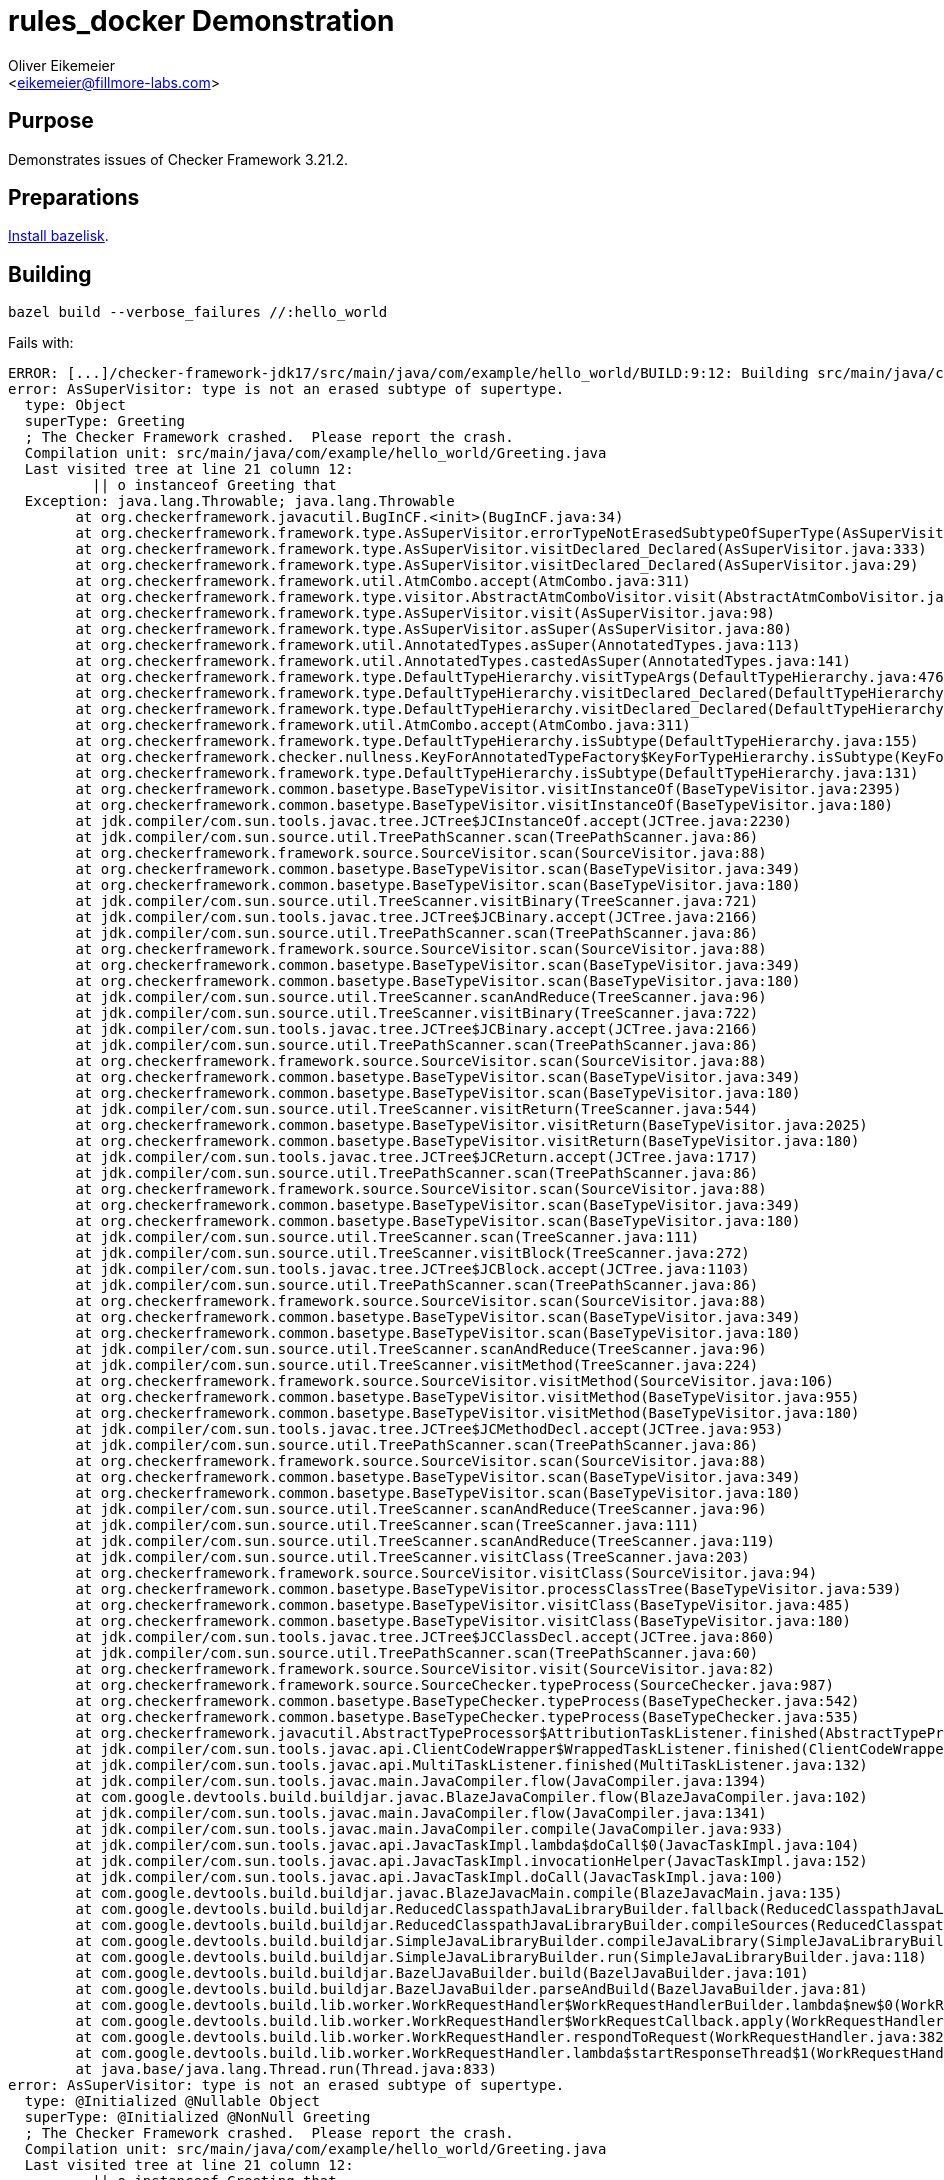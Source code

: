 = rules_docker Demonstration
:Author:    Oliver Eikemeier
:Email:     <eikemeier@fillmore-labs.com>
:Date:      2022-02
:Revision:  v0.1
:toc: macro

== Purpose

Demonstrates issues of Checker Framework 3.21.2.

== Preparations

https://github.com/bazelbuild/bazelisk#installation[Install bazelisk].

== Building

[source,shell]
bazel build --verbose_failures //:hello_world

Fails with:

```
ERROR: [...]/checker-framework-jdk17/src/main/java/com/example/hello_world/BUILD:9:12: Building src/main/java/com/example/hello_world/hello_world.jar (2 source files) and running annotation processors (NullnessChecker) failed: (Exit 1)
error: AsSuperVisitor: type is not an erased subtype of supertype.
  type: Object
  superType: Greeting
  ; The Checker Framework crashed.  Please report the crash.
  Compilation unit: src/main/java/com/example/hello_world/Greeting.java
  Last visited tree at line 21 column 12:
          || o instanceof Greeting that
  Exception: java.lang.Throwable; java.lang.Throwable
  	at org.checkerframework.javacutil.BugInCF.<init>(BugInCF.java:34)
  	at org.checkerframework.framework.type.AsSuperVisitor.errorTypeNotErasedSubtypeOfSuperType(AsSuperVisitor.java:145)
  	at org.checkerframework.framework.type.AsSuperVisitor.visitDeclared_Declared(AsSuperVisitor.java:333)
  	at org.checkerframework.framework.type.AsSuperVisitor.visitDeclared_Declared(AsSuperVisitor.java:29)
  	at org.checkerframework.framework.util.AtmCombo.accept(AtmCombo.java:311)
  	at org.checkerframework.framework.type.visitor.AbstractAtmComboVisitor.visit(AbstractAtmComboVisitor.java:65)
  	at org.checkerframework.framework.type.AsSuperVisitor.visit(AsSuperVisitor.java:98)
  	at org.checkerframework.framework.type.AsSuperVisitor.asSuper(AsSuperVisitor.java:80)
  	at org.checkerframework.framework.util.AnnotatedTypes.asSuper(AnnotatedTypes.java:113)
  	at org.checkerframework.framework.util.AnnotatedTypes.castedAsSuper(AnnotatedTypes.java:141)
  	at org.checkerframework.framework.type.DefaultTypeHierarchy.visitTypeArgs(DefaultTypeHierarchy.java:476)
  	at org.checkerframework.framework.type.DefaultTypeHierarchy.visitDeclared_Declared(DefaultTypeHierarchy.java:448)
  	at org.checkerframework.framework.type.DefaultTypeHierarchy.visitDeclared_Declared(DefaultTypeHierarchy.java:45)
  	at org.checkerframework.framework.util.AtmCombo.accept(AtmCombo.java:311)
  	at org.checkerframework.framework.type.DefaultTypeHierarchy.isSubtype(DefaultTypeHierarchy.java:155)
  	at org.checkerframework.checker.nullness.KeyForAnnotatedTypeFactory$KeyForTypeHierarchy.isSubtype(KeyForAnnotatedTypeFactory.java:152)
  	at org.checkerframework.framework.type.DefaultTypeHierarchy.isSubtype(DefaultTypeHierarchy.java:131)
  	at org.checkerframework.common.basetype.BaseTypeVisitor.visitInstanceOf(BaseTypeVisitor.java:2395)
  	at org.checkerframework.common.basetype.BaseTypeVisitor.visitInstanceOf(BaseTypeVisitor.java:180)
  	at jdk.compiler/com.sun.tools.javac.tree.JCTree$JCInstanceOf.accept(JCTree.java:2230)
  	at jdk.compiler/com.sun.source.util.TreePathScanner.scan(TreePathScanner.java:86)
  	at org.checkerframework.framework.source.SourceVisitor.scan(SourceVisitor.java:88)
  	at org.checkerframework.common.basetype.BaseTypeVisitor.scan(BaseTypeVisitor.java:349)
  	at org.checkerframework.common.basetype.BaseTypeVisitor.scan(BaseTypeVisitor.java:180)
  	at jdk.compiler/com.sun.source.util.TreeScanner.visitBinary(TreeScanner.java:721)
  	at jdk.compiler/com.sun.tools.javac.tree.JCTree$JCBinary.accept(JCTree.java:2166)
  	at jdk.compiler/com.sun.source.util.TreePathScanner.scan(TreePathScanner.java:86)
  	at org.checkerframework.framework.source.SourceVisitor.scan(SourceVisitor.java:88)
  	at org.checkerframework.common.basetype.BaseTypeVisitor.scan(BaseTypeVisitor.java:349)
  	at org.checkerframework.common.basetype.BaseTypeVisitor.scan(BaseTypeVisitor.java:180)
  	at jdk.compiler/com.sun.source.util.TreeScanner.scanAndReduce(TreeScanner.java:96)
  	at jdk.compiler/com.sun.source.util.TreeScanner.visitBinary(TreeScanner.java:722)
  	at jdk.compiler/com.sun.tools.javac.tree.JCTree$JCBinary.accept(JCTree.java:2166)
  	at jdk.compiler/com.sun.source.util.TreePathScanner.scan(TreePathScanner.java:86)
  	at org.checkerframework.framework.source.SourceVisitor.scan(SourceVisitor.java:88)
  	at org.checkerframework.common.basetype.BaseTypeVisitor.scan(BaseTypeVisitor.java:349)
  	at org.checkerframework.common.basetype.BaseTypeVisitor.scan(BaseTypeVisitor.java:180)
  	at jdk.compiler/com.sun.source.util.TreeScanner.visitReturn(TreeScanner.java:544)
  	at org.checkerframework.common.basetype.BaseTypeVisitor.visitReturn(BaseTypeVisitor.java:2025)
  	at org.checkerframework.common.basetype.BaseTypeVisitor.visitReturn(BaseTypeVisitor.java:180)
  	at jdk.compiler/com.sun.tools.javac.tree.JCTree$JCReturn.accept(JCTree.java:1717)
  	at jdk.compiler/com.sun.source.util.TreePathScanner.scan(TreePathScanner.java:86)
  	at org.checkerframework.framework.source.SourceVisitor.scan(SourceVisitor.java:88)
  	at org.checkerframework.common.basetype.BaseTypeVisitor.scan(BaseTypeVisitor.java:349)
  	at org.checkerframework.common.basetype.BaseTypeVisitor.scan(BaseTypeVisitor.java:180)
  	at jdk.compiler/com.sun.source.util.TreeScanner.scan(TreeScanner.java:111)
  	at jdk.compiler/com.sun.source.util.TreeScanner.visitBlock(TreeScanner.java:272)
  	at jdk.compiler/com.sun.tools.javac.tree.JCTree$JCBlock.accept(JCTree.java:1103)
  	at jdk.compiler/com.sun.source.util.TreePathScanner.scan(TreePathScanner.java:86)
  	at org.checkerframework.framework.source.SourceVisitor.scan(SourceVisitor.java:88)
  	at org.checkerframework.common.basetype.BaseTypeVisitor.scan(BaseTypeVisitor.java:349)
  	at org.checkerframework.common.basetype.BaseTypeVisitor.scan(BaseTypeVisitor.java:180)
  	at jdk.compiler/com.sun.source.util.TreeScanner.scanAndReduce(TreeScanner.java:96)
  	at jdk.compiler/com.sun.source.util.TreeScanner.visitMethod(TreeScanner.java:224)
  	at org.checkerframework.framework.source.SourceVisitor.visitMethod(SourceVisitor.java:106)
  	at org.checkerframework.common.basetype.BaseTypeVisitor.visitMethod(BaseTypeVisitor.java:955)
  	at org.checkerframework.common.basetype.BaseTypeVisitor.visitMethod(BaseTypeVisitor.java:180)
  	at jdk.compiler/com.sun.tools.javac.tree.JCTree$JCMethodDecl.accept(JCTree.java:953)
  	at jdk.compiler/com.sun.source.util.TreePathScanner.scan(TreePathScanner.java:86)
  	at org.checkerframework.framework.source.SourceVisitor.scan(SourceVisitor.java:88)
  	at org.checkerframework.common.basetype.BaseTypeVisitor.scan(BaseTypeVisitor.java:349)
  	at org.checkerframework.common.basetype.BaseTypeVisitor.scan(BaseTypeVisitor.java:180)
  	at jdk.compiler/com.sun.source.util.TreeScanner.scanAndReduce(TreeScanner.java:96)
  	at jdk.compiler/com.sun.source.util.TreeScanner.scan(TreeScanner.java:111)
  	at jdk.compiler/com.sun.source.util.TreeScanner.scanAndReduce(TreeScanner.java:119)
  	at jdk.compiler/com.sun.source.util.TreeScanner.visitClass(TreeScanner.java:203)
  	at org.checkerframework.framework.source.SourceVisitor.visitClass(SourceVisitor.java:94)
  	at org.checkerframework.common.basetype.BaseTypeVisitor.processClassTree(BaseTypeVisitor.java:539)
  	at org.checkerframework.common.basetype.BaseTypeVisitor.visitClass(BaseTypeVisitor.java:485)
  	at org.checkerframework.common.basetype.BaseTypeVisitor.visitClass(BaseTypeVisitor.java:180)
  	at jdk.compiler/com.sun.tools.javac.tree.JCTree$JCClassDecl.accept(JCTree.java:860)
  	at jdk.compiler/com.sun.source.util.TreePathScanner.scan(TreePathScanner.java:60)
  	at org.checkerframework.framework.source.SourceVisitor.visit(SourceVisitor.java:82)
  	at org.checkerframework.framework.source.SourceChecker.typeProcess(SourceChecker.java:987)
  	at org.checkerframework.common.basetype.BaseTypeChecker.typeProcess(BaseTypeChecker.java:542)
  	at org.checkerframework.common.basetype.BaseTypeChecker.typeProcess(BaseTypeChecker.java:535)
  	at org.checkerframework.javacutil.AbstractTypeProcessor$AttributionTaskListener.finished(AbstractTypeProcessor.java:188)
  	at jdk.compiler/com.sun.tools.javac.api.ClientCodeWrapper$WrappedTaskListener.finished(ClientCodeWrapper.java:854)
  	at jdk.compiler/com.sun.tools.javac.api.MultiTaskListener.finished(MultiTaskListener.java:132)
  	at jdk.compiler/com.sun.tools.javac.main.JavaCompiler.flow(JavaCompiler.java:1394)
  	at com.google.devtools.build.buildjar.javac.BlazeJavaCompiler.flow(BlazeJavaCompiler.java:102)
  	at jdk.compiler/com.sun.tools.javac.main.JavaCompiler.flow(JavaCompiler.java:1341)
  	at jdk.compiler/com.sun.tools.javac.main.JavaCompiler.compile(JavaCompiler.java:933)
  	at jdk.compiler/com.sun.tools.javac.api.JavacTaskImpl.lambda$doCall$0(JavacTaskImpl.java:104)
  	at jdk.compiler/com.sun.tools.javac.api.JavacTaskImpl.invocationHelper(JavacTaskImpl.java:152)
  	at jdk.compiler/com.sun.tools.javac.api.JavacTaskImpl.doCall(JavacTaskImpl.java:100)
  	at com.google.devtools.build.buildjar.javac.BlazeJavacMain.compile(BlazeJavacMain.java:135)
  	at com.google.devtools.build.buildjar.ReducedClasspathJavaLibraryBuilder.fallback(ReducedClasspathJavaLibraryBuilder.java:105)
  	at com.google.devtools.build.buildjar.ReducedClasspathJavaLibraryBuilder.compileSources(ReducedClasspathJavaLibraryBuilder.java:67)
  	at com.google.devtools.build.buildjar.SimpleJavaLibraryBuilder.compileJavaLibrary(SimpleJavaLibraryBuilder.java:110)
  	at com.google.devtools.build.buildjar.SimpleJavaLibraryBuilder.run(SimpleJavaLibraryBuilder.java:118)
  	at com.google.devtools.build.buildjar.BazelJavaBuilder.build(BazelJavaBuilder.java:101)
  	at com.google.devtools.build.buildjar.BazelJavaBuilder.parseAndBuild(BazelJavaBuilder.java:81)
  	at com.google.devtools.build.lib.worker.WorkRequestHandler$WorkRequestHandlerBuilder.lambda$new$0(WorkRequestHandler.java:259)
  	at com.google.devtools.build.lib.worker.WorkRequestHandler$WorkRequestCallback.apply(WorkRequestHandler.java:225)
  	at com.google.devtools.build.lib.worker.WorkRequestHandler.respondToRequest(WorkRequestHandler.java:382)
  	at com.google.devtools.build.lib.worker.WorkRequestHandler.lambda$startResponseThread$1(WorkRequestHandler.java:357)
  	at java.base/java.lang.Thread.run(Thread.java:833)
error: AsSuperVisitor: type is not an erased subtype of supertype.
  type: @Initialized @Nullable Object
  superType: @Initialized @NonNull Greeting
  ; The Checker Framework crashed.  Please report the crash.
  Compilation unit: src/main/java/com/example/hello_world/Greeting.java
  Last visited tree at line 21 column 12:
          || o instanceof Greeting that
  Exception: java.lang.Throwable; java.lang.Throwable
  	at org.checkerframework.javacutil.BugInCF.<init>(BugInCF.java:34)
  	at org.checkerframework.framework.type.AsSuperVisitor.errorTypeNotErasedSubtypeOfSuperType(AsSuperVisitor.java:145)
  	at org.checkerframework.framework.type.AsSuperVisitor.visitDeclared_Declared(AsSuperVisitor.java:333)
  	at org.checkerframework.framework.type.AsSuperVisitor.visitDeclared_Declared(AsSuperVisitor.java:29)
  	at org.checkerframework.framework.util.AtmCombo.accept(AtmCombo.java:311)
  	at org.checkerframework.framework.type.visitor.AbstractAtmComboVisitor.visit(AbstractAtmComboVisitor.java:65)
  	at org.checkerframework.framework.type.AsSuperVisitor.visit(AsSuperVisitor.java:98)
  	at org.checkerframework.framework.type.AsSuperVisitor.asSuper(AsSuperVisitor.java:80)
  	at org.checkerframework.framework.util.AnnotatedTypes.asSuper(AnnotatedTypes.java:113)
  	at org.checkerframework.framework.util.AnnotatedTypes.castedAsSuper(AnnotatedTypes.java:141)
  	at org.checkerframework.framework.type.DefaultTypeHierarchy.visitTypeArgs(DefaultTypeHierarchy.java:476)
  	at org.checkerframework.framework.type.DefaultTypeHierarchy.visitDeclared_Declared(DefaultTypeHierarchy.java:448)
  	at org.checkerframework.framework.type.DefaultTypeHierarchy.visitDeclared_Declared(DefaultTypeHierarchy.java:45)
  	at org.checkerframework.framework.util.AtmCombo.accept(AtmCombo.java:311)
  	at org.checkerframework.framework.type.DefaultTypeHierarchy.isSubtype(DefaultTypeHierarchy.java:155)
  	at org.checkerframework.framework.type.DefaultTypeHierarchy.isSubtype(DefaultTypeHierarchy.java:131)
  	at org.checkerframework.common.basetype.BaseTypeVisitor.visitInstanceOf(BaseTypeVisitor.java:2395)
  	at org.checkerframework.checker.nullness.NullnessVisitor.visitInstanceOf(NullnessVisitor.java:417)
  	at org.checkerframework.checker.nullness.NullnessVisitor.visitInstanceOf(NullnessVisitor.java:68)
  	at jdk.compiler/com.sun.tools.javac.tree.JCTree$JCInstanceOf.accept(JCTree.java:2230)
  	at jdk.compiler/com.sun.source.util.TreePathScanner.scan(TreePathScanner.java:86)
  	at org.checkerframework.framework.source.SourceVisitor.scan(SourceVisitor.java:88)
  	at org.checkerframework.common.basetype.BaseTypeVisitor.scan(BaseTypeVisitor.java:349)
  	at org.checkerframework.common.basetype.BaseTypeVisitor.scan(BaseTypeVisitor.java:180)
  	at jdk.compiler/com.sun.source.util.TreeScanner.visitBinary(TreeScanner.java:721)
  	at org.checkerframework.checker.nullness.NullnessVisitor.visitBinary(NullnessVisitor.java:461)
  	at org.checkerframework.checker.nullness.NullnessVisitor.visitBinary(NullnessVisitor.java:68)
  	at jdk.compiler/com.sun.tools.javac.tree.JCTree$JCBinary.accept(JCTree.java:2166)
  	at jdk.compiler/com.sun.source.util.TreePathScanner.scan(TreePathScanner.java:86)
  	at org.checkerframework.framework.source.SourceVisitor.scan(SourceVisitor.java:88)
  	at org.checkerframework.common.basetype.BaseTypeVisitor.scan(BaseTypeVisitor.java:349)
  	at org.checkerframework.common.basetype.BaseTypeVisitor.scan(BaseTypeVisitor.java:180)
  	at jdk.compiler/com.sun.source.util.TreeScanner.scanAndReduce(TreeScanner.java:96)
  	at jdk.compiler/com.sun.source.util.TreeScanner.visitBinary(TreeScanner.java:722)
  	at org.checkerframework.checker.nullness.NullnessVisitor.visitBinary(NullnessVisitor.java:461)
  	at org.checkerframework.checker.nullness.NullnessVisitor.visitBinary(NullnessVisitor.java:68)
  	at jdk.compiler/com.sun.tools.javac.tree.JCTree$JCBinary.accept(JCTree.java:2166)
  	at jdk.compiler/com.sun.source.util.TreePathScanner.scan(TreePathScanner.java:86)
  	at org.checkerframework.framework.source.SourceVisitor.scan(SourceVisitor.java:88)
  	at org.checkerframework.common.basetype.BaseTypeVisitor.scan(BaseTypeVisitor.java:349)
  	at org.checkerframework.common.basetype.BaseTypeVisitor.scan(BaseTypeVisitor.java:180)
  	at jdk.compiler/com.sun.source.util.TreeScanner.visitReturn(TreeScanner.java:544)
  	at org.checkerframework.common.basetype.BaseTypeVisitor.visitReturn(BaseTypeVisitor.java:2025)
  	at org.checkerframework.common.basetype.BaseTypeVisitor.visitReturn(BaseTypeVisitor.java:180)
  	at jdk.compiler/com.sun.tools.javac.tree.JCTree$JCReturn.accept(JCTree.java:1717)
  	at jdk.compiler/com.sun.source.util.TreePathScanner.scan(TreePathScanner.java:86)
  	at org.checkerframework.framework.source.SourceVisitor.scan(SourceVisitor.java:88)
  	at org.checkerframework.common.basetype.BaseTypeVisitor.scan(BaseTypeVisitor.java:349)
  	at org.checkerframework.common.basetype.BaseTypeVisitor.scan(BaseTypeVisitor.java:180)
  	at jdk.compiler/com.sun.source.util.TreeScanner.scan(TreeScanner.java:111)
  	at jdk.compiler/com.sun.source.util.TreeScanner.visitBlock(TreeScanner.java:272)
  	at jdk.compiler/com.sun.tools.javac.tree.JCTree$JCBlock.accept(JCTree.java:1103)
  	at jdk.compiler/com.sun.source.util.TreePathScanner.scan(TreePathScanner.java:86)
  	at org.checkerframework.framework.source.SourceVisitor.scan(SourceVisitor.java:88)
  	at org.checkerframework.common.basetype.BaseTypeVisitor.scan(BaseTypeVisitor.java:349)
  	at org.checkerframework.common.basetype.BaseTypeVisitor.scan(BaseTypeVisitor.java:180)
  	at jdk.compiler/com.sun.source.util.TreeScanner.scanAndReduce(TreeScanner.java:96)
  	at jdk.compiler/com.sun.source.util.TreeScanner.visitMethod(TreeScanner.java:224)
  	at org.checkerframework.framework.source.SourceVisitor.visitMethod(SourceVisitor.java:106)
  	at org.checkerframework.common.basetype.BaseTypeVisitor.visitMethod(BaseTypeVisitor.java:955)
  	at org.checkerframework.checker.initialization.InitializationVisitor.visitMethod(InitializationVisitor.java:334)
  	at org.checkerframework.checker.nullness.NullnessVisitor.visitMethod(NullnessVisitor.java:512)
  	at org.checkerframework.checker.nullness.NullnessVisitor.visitMethod(NullnessVisitor.java:68)
  	at jdk.compiler/com.sun.tools.javac.tree.JCTree$JCMethodDecl.accept(JCTree.java:953)
  	at jdk.compiler/com.sun.source.util.TreePathScanner.scan(TreePathScanner.java:86)
  	at org.checkerframework.framework.source.SourceVisitor.scan(SourceVisitor.java:88)
  	at org.checkerframework.common.basetype.BaseTypeVisitor.scan(BaseTypeVisitor.java:349)
  	at org.checkerframework.common.basetype.BaseTypeVisitor.scan(BaseTypeVisitor.java:180)
  	at jdk.compiler/com.sun.source.util.TreeScanner.scanAndReduce(TreeScanner.java:96)
  	at jdk.compiler/com.sun.source.util.TreeScanner.scan(TreeScanner.java:111)
  	at jdk.compiler/com.sun.source.util.TreeScanner.scanAndReduce(TreeScanner.java:119)
  	at jdk.compiler/com.sun.source.util.TreeScanner.visitClass(TreeScanner.java:203)
  	at org.checkerframework.framework.source.SourceVisitor.visitClass(SourceVisitor.java:94)
  	at org.checkerframework.common.basetype.BaseTypeVisitor.processClassTree(BaseTypeVisitor.java:539)
  	at org.checkerframework.checker.initialization.InitializationVisitor.processClassTree(InitializationVisitor.java:288)
  	at org.checkerframework.checker.nullness.NullnessVisitor.processClassTree(NullnessVisitor.java:576)
  	at org.checkerframework.common.basetype.BaseTypeVisitor.visitClass(BaseTypeVisitor.java:485)
  	at org.checkerframework.common.basetype.BaseTypeVisitor.visitClass(BaseTypeVisitor.java:180)
  	at jdk.compiler/com.sun.tools.javac.tree.JCTree$JCClassDecl.accept(JCTree.java:860)
  	at jdk.compiler/com.sun.source.util.TreePathScanner.scan(TreePathScanner.java:60)
  	at org.checkerframework.framework.source.SourceVisitor.visit(SourceVisitor.java:82)
  	at org.checkerframework.framework.source.SourceChecker.typeProcess(SourceChecker.java:987)
  	at org.checkerframework.common.basetype.BaseTypeChecker.typeProcess(BaseTypeChecker.java:542)
  	at org.checkerframework.javacutil.AbstractTypeProcessor$AttributionTaskListener.finished(AbstractTypeProcessor.java:188)
  	at jdk.compiler/com.sun.tools.javac.api.ClientCodeWrapper$WrappedTaskListener.finished(ClientCodeWrapper.java:854)
  	at jdk.compiler/com.sun.tools.javac.api.MultiTaskListener.finished(MultiTaskListener.java:132)
  	at jdk.compiler/com.sun.tools.javac.main.JavaCompiler.flow(JavaCompiler.java:1394)
  	at com.google.devtools.build.buildjar.javac.BlazeJavaCompiler.flow(BlazeJavaCompiler.java:102)
  	at jdk.compiler/com.sun.tools.javac.main.JavaCompiler.flow(JavaCompiler.java:1341)
  	at jdk.compiler/com.sun.tools.javac.main.JavaCompiler.compile(JavaCompiler.java:933)
  	at jdk.compiler/com.sun.tools.javac.api.JavacTaskImpl.lambda$doCall$0(JavacTaskImpl.java:104)
  	at jdk.compiler/com.sun.tools.javac.api.JavacTaskImpl.invocationHelper(JavacTaskImpl.java:152)
  	at jdk.compiler/com.sun.tools.javac.api.JavacTaskImpl.doCall(JavacTaskImpl.java:100)
  	at com.google.devtools.build.buildjar.javac.BlazeJavacMain.compile(BlazeJavacMain.java:135)
  	at com.google.devtools.build.buildjar.ReducedClasspathJavaLibraryBuilder.fallback(ReducedClasspathJavaLibraryBuilder.java:105)
  	at com.google.devtools.build.buildjar.ReducedClasspathJavaLibraryBuilder.compileSources(ReducedClasspathJavaLibraryBuilder.java:67)
  	at com.google.devtools.build.buildjar.SimpleJavaLibraryBuilder.compileJavaLibrary(SimpleJavaLibraryBuilder.java:110)
  	at com.google.devtools.build.buildjar.SimpleJavaLibraryBuilder.run(SimpleJavaLibraryBuilder.java:118)
  	at com.google.devtools.build.buildjar.BazelJavaBuilder.build(BazelJavaBuilder.java:101)
  	at com.google.devtools.build.buildjar.BazelJavaBuilder.parseAndBuild(BazelJavaBuilder.java:81)
  	at com.google.devtools.build.lib.worker.WorkRequestHandler$WorkRequestHandlerBuilder.lambda$new$0(WorkRequestHandler.java:259)
  	at com.google.devtools.build.lib.worker.WorkRequestHandler$WorkRequestCallback.apply(WorkRequestHandler.java:225)
  	at com.google.devtools.build.lib.worker.WorkRequestHandler.respondToRequest(WorkRequestHandler.java:382)
  	at com.google.devtools.build.lib.worker.WorkRequestHandler.lambda$startResponseThread$1(WorkRequestHandler.java:357)
  	at java.base/java.lang.Thread.run(Thread.java:833)
```

== Analysis

There seems to be an issue with pattern matching for instanceof (`o instanceof Greeting that`). This
is a regression, using version 3.21.1 we can compile (and run) the example:

[source,shell]
bazel run //:hello_world_old -- Bazel

```
Hello, Bazel!
```
